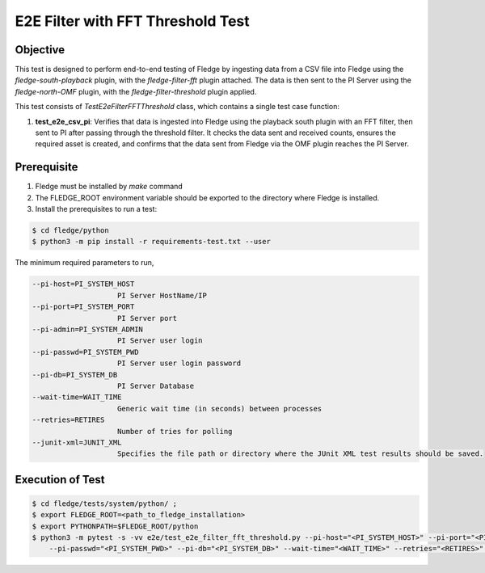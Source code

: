 E2E Filter with FFT Threshold Test
~~~~~~~~~~~~~~~~~~~~~~~~~~~~~~~~~~

Objective
+++++++++
This test is designed to perform end-to-end testing of Fledge by ingesting data from a CSV file into Fledge using the `fledge-south-playback` plugin, with the `fledge-filter-fft` plugin attached. The data is then sent to the PI Server using the `fledge-north-OMF` plugin, with the `fledge-filter-threshold` plugin applied.

This test consists of *TestE2eFilterFFTThreshold* class, which contains a single test case function:

1. **test_e2e_csv_pi**: Verifies that data is ingested into Fledge using the playback south plugin with an FFT filter, then sent to PI after passing through the threshold filter. It checks the data sent and received counts, ensures the required asset is created, and confirms that the data sent from Fledge via the OMF plugin reaches the PI Server.


Prerequisite
++++++++++++

1. Fledge must be installed by `make` command
2. The FLEDGE_ROOT environment variable should be exported to the directory where Fledge is installed.
3. Install the prerequisites to run a test:

.. code-block:: console

  $ cd fledge/python
  $ python3 -m pip install -r requirements-test.txt --user


The minimum required parameters to run,

.. code-block:: console

    --pi-host=PI_SYSTEM_HOST
                        PI Server HostName/IP
    --pi-port=PI_SYSTEM_PORT
                        PI Server port
    --pi-admin=PI_SYSTEM_ADMIN
                        PI Server user login
    --pi-passwd=PI_SYSTEM_PWD
                        PI Server user login password
    --pi-db=PI_SYSTEM_DB
                        PI Server Database
    --wait-time=WAIT_TIME
                        Generic wait time (in seconds) between processes
    --retries=RETIRES
                        Number of tries for polling
    --junit-xml=JUNIT_XML
                        Specifies the file path or directory where the JUnit XML test results should be saved.

Execution of Test
+++++++++++++++++

.. code-block:: console

  $ cd fledge/tests/system/python/ ; 
  $ export FLEDGE_ROOT=<path_to_fledge_installation> 
  $ export PYTHONPATH=$FLEDGE_ROOT/python
  $ python3 -m pytest -s -vv e2e/test_e2e_filter_fft_threshold.py --pi-host="<PI_SYSTEM_HOST>" --pi-port="<PI_SYSTEM_PORT>" --pi-admin="<PI_SYSTEM_ADMIN>" \
      --pi-passwd="<PI_SYSTEM_PWD>" --pi-db="<PI_SYSTEM_DB>" --wait-time="<WAIT_TIME>" --retries="<RETIRES>" --junit-xml="<JUNIT_XML>"
